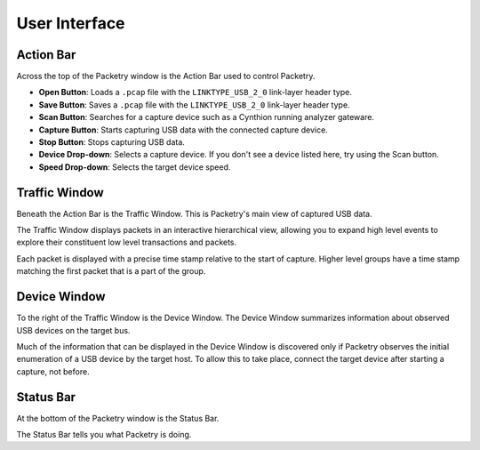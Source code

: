 ==============
User Interface
==============

Action Bar
----------

Across the top of the Packetry window is the Action Bar used to control Packetry.

.. image:: ../images/action-bar.png
  :alt: Action Bar

- **Open Button**: Loads a ``.pcap`` file with the ``LINKTYPE_USB_2_0`` link-layer header type.
- **Save Button**: Saves a ``.pcap`` file with the ``LINKTYPE_USB_2_0`` link-layer header type.
- **Scan Button**: Searches for a capture device such as a Cynthion running analyzer gateware.
- **Capture Button**: Starts capturing USB data with the connected capture device.
- **Stop Button**: Stops capturing USB data.
- **Device Drop-down**: Selects a capture device. If you don't see a device listed here, try using the Scan button.
- **Speed Drop-down**: Selects the target device speed.


Traffic Window
--------------

Beneath the Action Bar is the Traffic Window. This is Packetry's main view of captured USB data.

.. image:: ../images/traffic-window.png
  :alt: Traffic Window

The Traffic Window displays packets in an interactive hierarchical view, allowing you to expand high level events to explore their constituent low level transactions and packets.

Each packet is displayed with a precise time stamp relative to the start of capture. Higher level groups have a time stamp matching the first packet that is a part of the group.


Device Window
-------------

To the right of the Traffic Window is the Device Window. The Device Window summarizes information about observed USB devices on the target bus.

.. image:: ../images/device-window.png
  :alt: Device Window

Much of the information that can be displayed in the Device Window is discovered only if Packetry observes the initial enumeration of a USB device by the target host. To allow this to take place, connect the target device after starting a capture, not before.


Status Bar
----------

At the bottom of the Packetry window is the Status Bar.

.. image:: ../images/status-bar.png
  :alt: Status Bar

The Status Bar tells you what Packetry is doing.

